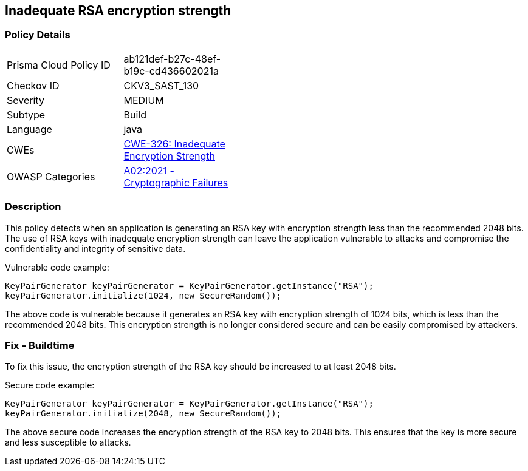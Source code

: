 
== Inadequate RSA encryption strength

=== Policy Details

[width=45%]
[cols="1,1"]
|=== 
|Prisma Cloud Policy ID 
| ab121def-b27c-48ef-b19c-cd436602021a

|Checkov ID 
|CKV3_SAST_130

|Severity
|MEDIUM

|Subtype
|Build

|Language
|java

|CWEs
|https://cwe.mitre.org/data/definitions/326.html[CWE-326: Inadequate Encryption Strength]

|OWASP Categories
|https://owasp.org/Top10/A02_2021-Cryptographic_Failures/[A02:2021 - Cryptographic Failures]

|=== 

=== Description

This policy detects when an application is generating an RSA key with encryption strength less than the recommended 2048 bits. The use of RSA keys with inadequate encryption strength can leave the application vulnerable to attacks and compromise the confidentiality and integrity of sensitive data.

Vulnerable code example:

[source,java]
----
KeyPairGenerator keyPairGenerator = KeyPairGenerator.getInstance("RSA");
keyPairGenerator.initialize(1024, new SecureRandom());
----

The above code is vulnerable because it generates an RSA key with encryption strength of 1024 bits, which is less than the recommended 2048 bits. This encryption strength is no longer considered secure and can be easily compromised by attackers.

=== Fix - Buildtime

To fix this issue, the encryption strength of the RSA key should be increased to at least 2048 bits.

Secure code example:

[source,java]
----
KeyPairGenerator keyPairGenerator = KeyPairGenerator.getInstance("RSA");
keyPairGenerator.initialize(2048, new SecureRandom());
----

The above secure code increases the encryption strength of the RSA key to 2048 bits. This ensures that the key is more secure and less susceptible to attacks.
    